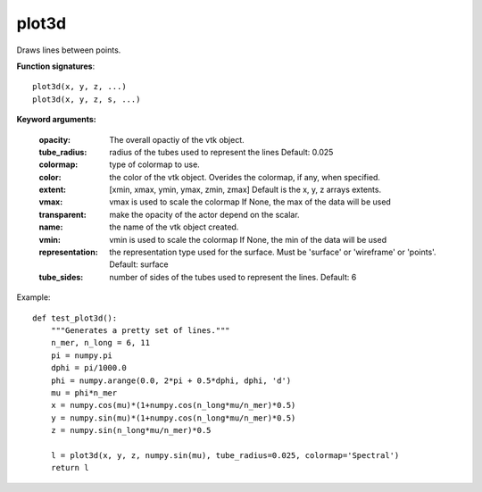 
plot3d
~~~~~~


Draws lines between points.

**Function signatures**::

    plot3d(x, y, z, ...)
    plot3d(x, y, z, s, ...)

**Keyword arguments:**

    :opacity: The overall opactiy of the vtk object.

    :tube_radius: radius of the tubes used to represent the
                  lines Default: 0.025

    :colormap: type of colormap to use.

    :color: the color of the vtk object. Overides the colormap,
            if any, when specified.

    :extent: [xmin, xmax, ymin, ymax, zmin, zmax]
             Default is the x, y, z arrays extents.

    :vmax: vmax is used to scale the colormap
           If None, the max of the data will be used

    :transparent: make the opacity of the actor depend on the
                  scalar.

    :name: the name of the vtk object created.

    :vmin: vmin is used to scale the colormap
           If None, the min of the data will be used

    :representation: the representation type used for the surface. Must be
                     'surface' or 'wireframe' or 'points'. Default:
                     surface

    :tube_sides: number of sides of the tubes used to
                 represent the lines. Default: 6


.. image:: images/mlab_plot3d.jpg

Example::

    def test_plot3d():
        """Generates a pretty set of lines."""
        n_mer, n_long = 6, 11
        pi = numpy.pi
        dphi = pi/1000.0 
        phi = numpy.arange(0.0, 2*pi + 0.5*dphi, dphi, 'd')
        mu = phi*n_mer
        x = numpy.cos(mu)*(1+numpy.cos(n_long*mu/n_mer)*0.5)
        y = numpy.sin(mu)*(1+numpy.cos(n_long*mu/n_mer)*0.5)
        z = numpy.sin(n_long*mu/n_mer)*0.5
    
        l = plot3d(x, y, z, numpy.sin(mu), tube_radius=0.025, colormap='Spectral')
        return l
    

    